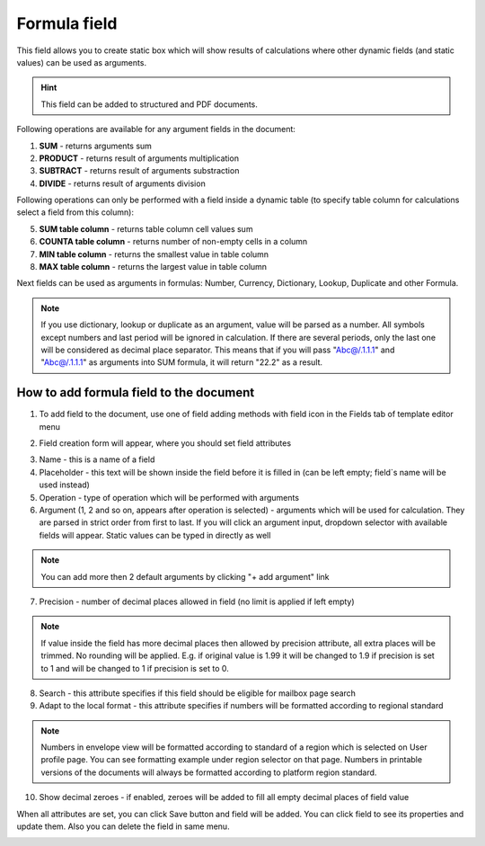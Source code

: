 =============
Formula field
=============

This field allows you to create static box which will show results of calculations where other dynamic fields (and static values) can be used as arguments.

.. hint:: This field can be added to structured and PDF documents.

Following operations are available for any argument fields in the document:

1. **SUM** - returns arguments sum
2. **PRODUCT** - returns result of arguments multiplication
3. **SUBTRACT** - returns result of arguments substraction
4. **DIVIDE** - returns result of arguments division

Following operations can only be performed with a field inside a dynamic table (to specify table column for calculations select a field from this column):

5. **SUM table column** - returns table column cell values sum
6. **COUNTA table column** - returns number of non-empty cells in a column
7. **MIN table column** - returns the smallest value in table column
8. **MAX table column** - returns the largest value in table column

Next fields can be used as arguments in formulas: Number, Currency, Dictionary, Lookup, Duplicate and other Formula.

.. note:: If you use dictionary, lookup or duplicate as an argument, value will be parsed as a number. All symbols except numbers and last period will be ignored in calculation. If there are several periods, only the last one will be considered as decimal place separator. This means that if you will pass "Abc@/.1.1.1" and "Abc@/.1.1.1" as arguments into SUM formula, it will return "22.2" as a result.

How to add formula field to the document
========================================

1. To add field to the document, use one of field adding methods with field icon in the Fields tab of template editor menu

.. image:: pic_formula/formulaIcon.png
   :width: 600
   :align: center

2. Field creation form will appear, where you should set field attributes

.. image:: pic_formula/formulaCreate.png
   :width: 600
   :align: center

3. Name - this is a name of a field
4. Placeholder - this text will be shown inside the field before it is filled in (can be left empty; field`s name will be used instead)
5. Operation - type of operation which will be performed with arguments
6. Argument (1, 2 and so on, appears after operation is selected) - arguments which will be used for calculation. They are parsed in strict order from first to last. If you will click an argument input, dropdown selector with available fields will appear. Static values can be typed in directly as well

.. note:: You can add more then 2 default arguments by clicking "+ add argument" link

7. Precision - number of decimal places allowed in field (no limit is applied if left empty)

.. note:: If value inside the field has more decimal places then allowed by precision attribute, all extra places will be trimmed. No rounding will be applied. E.g. if original value is 1.99 it will be changed to 1.9 if precision is set to 1 and will be changed to 1 if precision is set to 0.

8. Search - this attribute specifies if this field should be eligible for mailbox page search
9. Adapt to the local format - this attribute specifies if numbers will be formatted according to regional standard

.. note:: Numbers in envelope view will be formatted according to standard of a region which is selected on User profile page. You can see formatting example under region selector on that page. Numbers in printable versions of the documents will always be formatted according to platform region standard.

10. Show decimal zeroes - if enabled, zeroes will be added to fill all empty decimal places of field value

When all attributes are set, you can click Save button and field will be added. You can click field to see its properties and update them. Also you can delete the field in same menu.

.. image:: pic_formula/formulaEdit.png
   :width: 600
   :align: center
